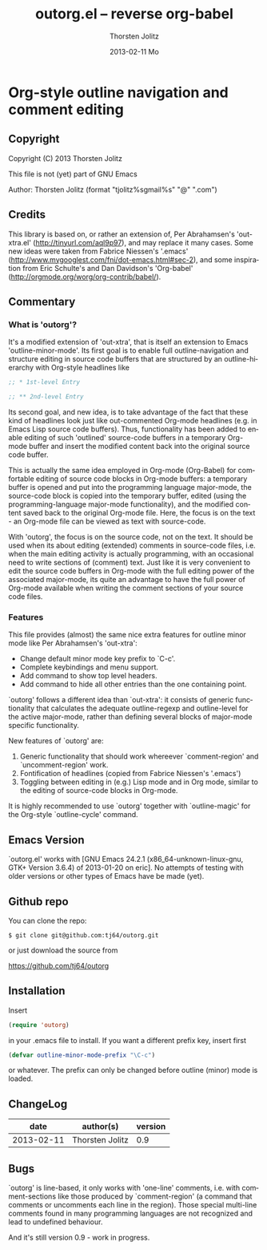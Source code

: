 #+TITLE:     outorg.el -- reverse org-babel
#+AUTHOR:    Thorsten Jolitz
#+EMAIL:     tjolitz <at> gmail <dot> com
#+DATE:      2013-02-11 Mo
#+DESCRIPTION:
#+KEYWORDS:
#+LANGUAGE:  en
#+OPTIONS:   H:3 num:nil toc:t \n:nil @:t ::t |:t ^:nil -:t f:t *:t <:nil
#+OPTIONS:   TeX:t LaTeX:t skip:nil d:nil todo:t pri:nil tags:not-in-toc
#+INFOJS_OPT: view:nil toc:nil ltoc:t mouse:underline buttons:0 path:http://orgmode.org/org-info.js
#+EXPORT_SELECT_TAGS: export
#+EXPORT_EXCLUDE_TAGS: noexport
#+LINK_UP:   
#+LINK_HOME: 
#+XSLT:


* Org-style outline navigation and comment editing

** Copyright

Copyright (C) 2013 Thorsten Jolitz

This file is not (yet) part of GNU Emacs

Author: Thorsten Jolitz  (format "tjolitz%sgmail%s" "@" ".com")

** Credits

This library is based on, or rather an extension of, Per Abrahamsen's
'out-xtra.el' (http://tinyurl.com/aql9p97), and may replace it many cases.
Some new ideas were taken from Fabrice Niessen's '.emacs'
(http://www.mygooglest.com/fni/dot-emacs.html#sec-2), and some inspiration
from Eric Schulte's and Dan Davidson's 'Org-babel'
(http://orgmode.org/worg/org-contrib/babel/).

** Commentary

*** What is 'outorg'? 

It's a modified extension of 'out-xtra', that is itself an extension to Emacs
'outline-minor-mode'. Its first goal is to enable full outline-navigation and
structure editing in source code buffers that are structured by an
outline-hierarchy with Org-style headlines like

#+begin_src emacs-lisp
;; * 1st-level Entry

;; ** 2nd-level Entry
#+end_src

Its second goal, and new idea, is to take advantage of the fact that these
kind of headlines look just like out-commented Org-mode headlines (e.g. in
Emacs Lisp source code buffers). Thus, functionality has been added to enable
editing of such 'outlined' source-code buffers in a temporary Org-mode buffer
and insert the modified content back into the original source code buffer.

This is actually the same idea employed in Org-mode (Org-Babel) for
comfortable editing of source code blocks in Org-mode buffers: a temporary
buffer is opened and put into the programming language major-mode, the
source-code block is copied into the temporary buffer, edited (using the
programming-language major-mode functionality), and the modified content saved
back to the original Org-mode file. Here, the focus is on the text - an
Org-mode file can be viewed as text with source-code.

With 'outorg', the focus is on the source code, not on the text. It should be
used when its about editing (extended) comments in source-code files, i.e.
when the main editing activity is actually programming, with an occasional
need to write sections of (comment) text. Just like it is very convenient to
edit the source code buffers in Org-mode with the full editing power of the
associated major-mode, its quite an advantage to have the full power of
Org-mode available when writing the comment sections of your source code
files.

*** Features

This file provides (almost) the same nice extra features for outline minor
mode like Per Abrahamsen's 'out-xtra':

- Change default minor mode key prefix to `C-c'.
- Complete keybindings and menu support.
- Add command to show top level headers.
- Add command to hide all other entries than the one containing point.

`outorg' follows a different idea than `out-xtra': it consists of generic
functionality that calculates the adequate outline-regexp and outline-level
for the active major-mode, rather than defining several blocks of major-mode
specific functionality.

New features of `outorg' are:

 1. Generic functionality that should work whereever `comment-region' and
    `uncomment-region' work.
 2. Fontification of headlines (copied from Fabrice Niessen's
    '.emacs')
 3. Toggling between editing in (e.g.) Lisp mode and in Org mode, similar to
    the editing of source-code blocks in Org-mode.

It is highly recommended to use `outorg' together with `outline-magic' for
the Org-style `outline-cycle' command.

** Emacs Version

`outorg.el' works with [GNU Emacs 24.2.1 (x86_64-unknown-linux-gnu, GTK+
Version 3.6.4) of 2013-01-20 on eric]. No attempts of testing with older
versions or other types of Emacs have be made (yet).

** Github repo

You can clone the repo:

#+begin_src shell
$ git clone git@github.com:tj64/outorg.git
#+end_src

or just download the source from

https://github.com/tj64/outorg

** Installation

Insert 

#+begin_src emacs-lisp
(require 'outorg)
#+end_src

in your .emacs file to install.  If you want a different prefix
key, insert first

#+begin_src emacs-lisp
(defvar outline-minor-mode-prefix "\C-c")
#+end_src

or whatever.  The prefix can only be changed before outline (minor)
mode is loaded.

** ChangeLog

| date            | author(s)       | version |
|-----------------+-----------------+---------|
| 2013-02-11      | Thorsten Jolitz |     0.9 |

** Bugs

`outorg' is line-based, it only works with 'one-line' comments, i.e. with
comment-sections like those produced by `comment-region' (a command that
comments or uncomments each line in the region). Those special multi-line
comments found in many programming languages are not recognized and lead to
undefined behaviour. 

And it's still version 0.9 - work in progress.
